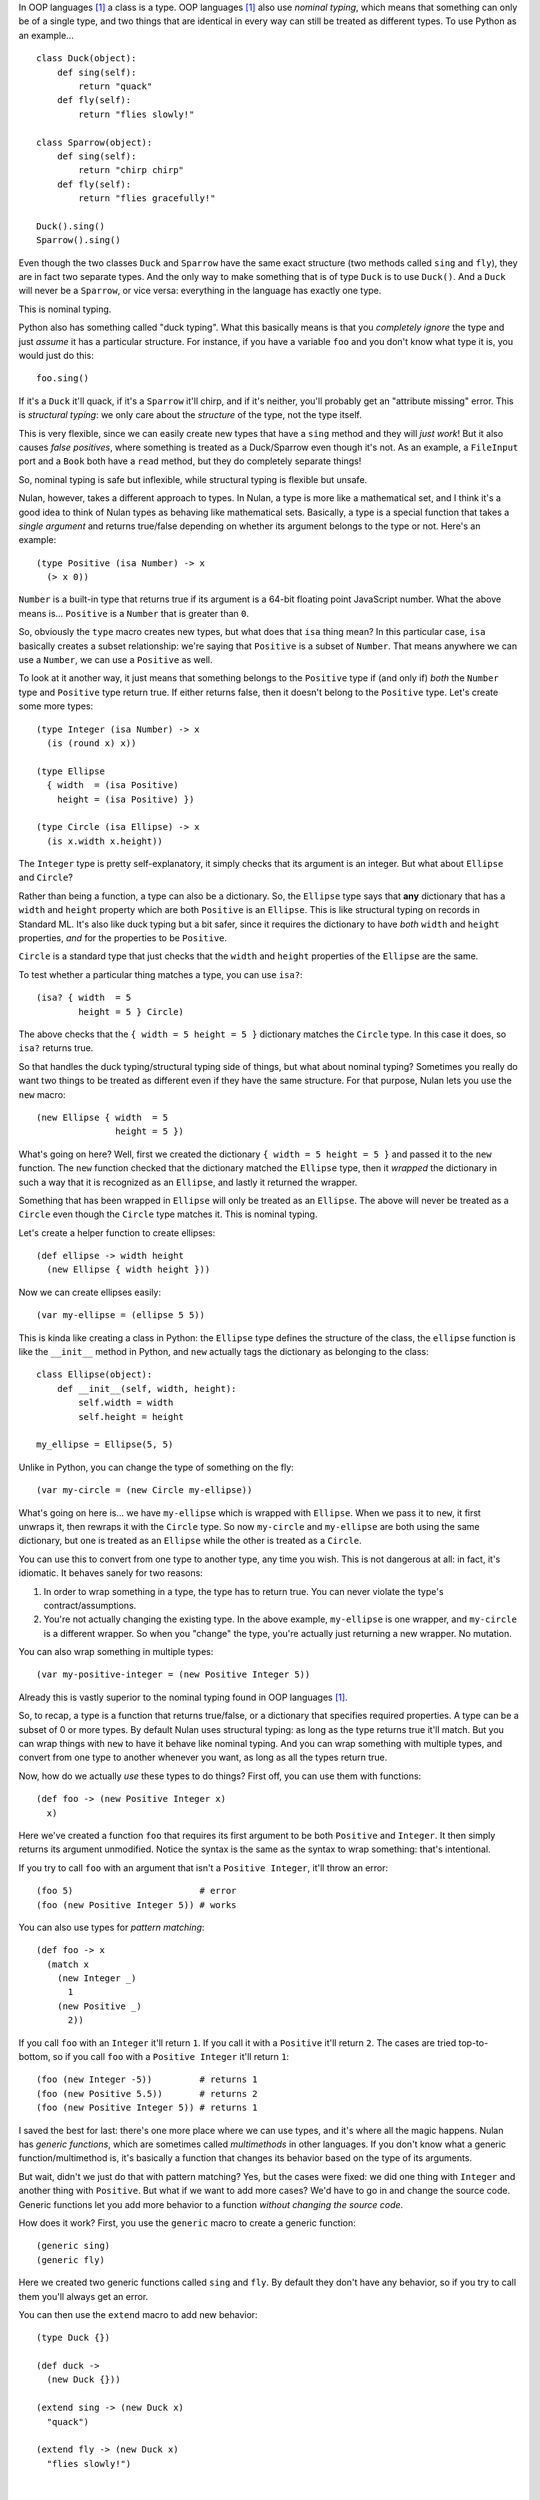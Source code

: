 In OOP languages [#oop]_ a class is a type. OOP languages [#oop]_ also use *nominal typing*, which means that something can only be of a single type, and two things that are identical in every way can still be treated as different types. To use Python as an example...

::

    class Duck(object):
        def sing(self):
            return "quack"
        def fly(self):
            return "flies slowly!"

    class Sparrow(object):
        def sing(self):
            return "chirp chirp"
        def fly(self):
            return "flies gracefully!"

    Duck().sing()
    Sparrow().sing()

Even though the two classes ``Duck`` and ``Sparrow`` have the same exact structure (two methods called ``sing`` and ``fly``), they are in fact two separate types. And the only way to make something that is of type ``Duck`` is to use ``Duck()``. And a ``Duck`` will never be a ``Sparrow``, or vice versa: everything in the language has exactly one type.

This is nominal typing.

Python also has something called "duck typing". What this basically means is that you *completely ignore* the type and just *assume* it has a particular structure. For instance, if you have a variable ``foo`` and you don't know what type it is, you would just do this::

    foo.sing()

If it's a ``Duck`` it'll quack, if it's a ``Sparrow`` it'll chirp, and if it's neither, you'll probably get an "attribute missing" error. This is *structural typing*: we only care about the *structure* of the type, not the type itself.

This is very flexible, since we can easily create new types that have a ``sing`` method and they will *just work*! But it also causes *false positives*, where something is treated as a Duck/Sparrow even though it's not. As an example, a ``FileInput`` port and a ``Book`` both have a ``read`` method, but they do completely separate things!

So, nominal typing is safe but inflexible, while structural typing is flexible but unsafe.

Nulan, however, takes a different approach to types. In Nulan, a type is more like a mathematical set, and I think it's a good idea to think of Nulan types as behaving like mathematical sets. Basically, a type is a special function that takes a *single argument* and returns true/false depending on whether its argument belongs to the type or not. Here's an example::

    (type Positive (isa Number) -> x
      (> x 0))

``Number`` is a built-in type that returns true if its argument is a 64-bit floating point JavaScript number. What the above means is... ``Positive`` is a ``Number`` that is greater than ``0``.

So, obviously the ``type`` macro creates new types, but what does that ``isa`` thing mean? In this particular case, ``isa`` basically creates a subset relationship: we're saying that ``Positive`` is a subset of ``Number``. That means anywhere we can use a ``Number``, we can use a ``Positive`` as well.

To look at it another way, it just means that something belongs to the ``Positive`` type if (and only if) *both* the ``Number`` type and ``Positive`` type return true. If either returns false, then it doesn't belong to the ``Positive`` type. Let's create some more types::

    (type Integer (isa Number) -> x
      (is (round x) x))

    (type Ellipse
      { width  = (isa Positive)
        height = (isa Positive) })

    (type Circle (isa Ellipse) -> x
      (is x.width x.height))

The ``Integer`` type is pretty self-explanatory, it simply checks that its argument is an integer. But what about ``Ellipse`` and ``Circle``?

Rather than being a function, a type can also be a dictionary. So, the ``Ellipse`` type says that **any** dictionary that has a ``width`` and ``height`` property which are both ``Positive`` is an ``Ellipse``. This is like structural typing on records in Standard ML. It's also like duck typing but a bit safer, since it requires the dictionary to have *both* ``width`` and ``height`` properties, *and* for the properties to be ``Positive``.

``Circle`` is a standard type that just checks that the ``width`` and ``height`` properties of the ``Ellipse`` are the same.

To test whether a particular thing matches a type, you can use ``isa?``::

    (isa? { width  = 5
            height = 5 } Circle)

The above checks that the ``{ width = 5 height = 5 }`` dictionary matches the ``Circle`` type. In this case it does, so ``isa?`` returns true.

So that handles the duck typing/structural typing side of things, but what about nominal typing? Sometimes you really do want two things to be treated as different even if they have the same structure. For that purpose, Nulan lets you use the ``new`` macro::

    (new Ellipse { width  = 5
                   height = 5 })

What's going on here? Well, first we created the dictionary ``{ width = 5 height = 5 }`` and passed it to the ``new`` function. The ``new`` function checked that the dictionary matched the ``Ellipse`` type, then it *wrapped* the dictionary in such a way that it is recognized as an ``Ellipse``, and lastly it returned the wrapper.

Something that has been wrapped in ``Ellipse`` will only be treated as an ``Ellipse``. The above will never be treated as a ``Circle`` even though the ``Circle`` type matches it. This is nominal typing.

Let's create a helper function to create ellipses::

    (def ellipse -> width height
      (new Ellipse { width height }))

Now we can create ellipses easily::

    (var my-ellipse = (ellipse 5 5))

This is kinda like creating a class in Python: the ``Ellipse`` type defines the structure of the class, the ``ellipse`` function is like the ``__init__`` method in Python, and ``new`` actually tags the dictionary as belonging to the class::

    class Ellipse(object):
        def __init__(self, width, height):
            self.width = width
            self.height = height

    my_ellipse = Ellipse(5, 5)

Unlike in Python, you can change the type of something on the fly::

    (var my-circle = (new Circle my-ellipse))

What's going on here is... we have ``my-ellipse`` which is wrapped with ``Ellipse``. When we pass it to ``new``, it first unwraps it, then rewraps it with the ``Circle`` type. So now ``my-circle`` and ``my-ellipse`` are both using the same dictionary, but one is treated as an ``Ellipse`` while the other is treated as a ``Circle``.

You can use this to convert from one type to another type, any time you wish. This is not dangerous at all: in fact, it's idiomatic. It behaves sanely for two reasons:

#. In order to wrap something in a type, the type has to return true. You can never violate the type's contract/assumptions.

#. You're not actually changing the existing type. In the above example, ``my-ellipse`` is one wrapper, and ``my-circle`` is a different wrapper. So when you "change" the type, you're actually just returning a new wrapper. No mutation.

You can also wrap something in multiple types::

    (var my-positive-integer = (new Positive Integer 5))

Already this is vastly superior to the nominal typing found in OOP languages [#oop]_.

So, to recap, a type is a function that returns true/false, or a dictionary that specifies required properties. A type can be a subset of 0 or more types. By default Nulan uses structural typing: as long as the type returns true it'll match. But you can wrap things with ``new`` to have it behave like nominal typing. And you can wrap something with multiple types, and convert from one type to another whenever you want, as long as all the types return true.

Now, how do we actually *use* these types to do things? First off, you can use them with functions::

    (def foo -> (new Positive Integer x)
      x)

Here we've created a function ``foo`` that requires its first argument to be both ``Positive`` and ``Integer``. It then simply returns its argument unmodified. Notice the syntax is the same as the syntax to wrap something: that's intentional.

If you try to call ``foo`` with an argument that isn't a ``Positive Integer``, it'll throw an error::

    (foo 5)                        # error
    (foo (new Positive Integer 5)) # works

You can also use types for *pattern matching*::

    (def foo -> x
      (match x
        (new Integer _)
          1
        (new Positive _)
          2))

If you call ``foo`` with an ``Integer`` it'll return ``1``. If you call it with a ``Positive`` it'll return ``2``. The cases are tried top-to-bottom, so if you call ``foo`` with a ``Positive Integer`` it'll return ``1``::

    (foo (new Integer -5))         # returns 1
    (foo (new Positive 5.5))       # returns 2
    (foo (new Positive Integer 5)) # returns 1

I saved the best for last: there's one more place where we can use types, and it's where all the magic happens. Nulan has *generic functions*, which are sometimes called *multimethods* in other languages. If you don't know what a generic function/multimethod is, it's basically a function that changes its behavior based on the type of its arguments.

But wait, didn't we just do that with pattern matching? Yes, but the cases were fixed: we did one thing with ``Integer`` and another thing with ``Positive``. But what if we want to add more cases? We'd have to go in and change the source code. Generic functions let you add more behavior to a function *without changing the source code*.

How does it work? First, you use the ``generic`` macro to create a generic function::

    (generic sing)
    (generic fly)

Here we created two generic functions called ``sing`` and ``fly``. By default they don't have any behavior, so if you try to call them you'll always get an error.

You can then use the ``extend`` macro to add new behavior::

    (type Duck {})

    (def duck ->
      (new Duck {}))

    (extend sing -> (new Duck x)
      "quack")

    (extend fly -> (new Duck x)
      "flies slowly!")


    (type Sparrow {})

    (def sparrow ->
      (new Sparrow {}))
    
    (extend sing -> (new Sparrow x)
      "chirp chirp")

    (extend fly -> (new Sparrow x)
      "flies gracefully!")

Heeey, this is like what we did earlier with Python! It sure is, but rather than using methods, we're using generic functions. This is better because generic functions can work with Nulan's module system: a file input module can define a ``read`` generic function, a book module can define a ``read`` generic function, and they won't collide!

So, let's try calling the generic functions::

    (sing (duck))    # returns "quack"
    (sing (sparrow)) # returns "chirp chirp"

    (fly (duck))     # returns "flies slowly!"
    (fly (sparrow))  # returns "flies gracefully!"

Hey, sweet, it worked! This is just as flexible as duck-typing in Python. Let's say we had some variable ``foo`` and we didn't know what type it was... we can just use it!

::

    (sing foo)
    (fly foo)

If none of the types match you'll get an error. Basically, you can *just call the generic function* without worrying about the types. And unlike in Python, there's no chance for *false positives*: a file input module can have a ``read`` generic function... a book module can have a ``read`` generic function... and they won't collide! You can easily have a type that extends both the file input ``read`` and the book ``read``, without any ambiguity!

By the way, as a convenience, you can also do this...

::

    (generic foo -> (isa Foo x)
      ...)

...which is exactly the same as this::

    (generic foo)
    (extend foo -> (isa Foo x)
      ...)

Also, because we can convert between types, we get Python's ``super`` for free::

    (type Event
      { listeners = (isa Array) })

    (def event ->
      (new Event { listeners = [] }))

    (generic on -> (new Event { listeners }) f
      (push listeners f))

    (generic send -> (new Event { listeners }) value
      (each listeners -> f
        (f value)))


    (type Signal (isa Event)
      { value })

    (def signal -> value
      (new Signal { value listeners = [] }))

    (generic current -> (new Signal { value })
      value)

    (extend on -> (new Signal x) f
      (do (f x.value)
          (on (new Event x))))

    (extend send -> (new Signal x) value
      (do (<= x.value value)
          (send (new Event x))))

What's going on here is that we have a type for event listeners called ``Event``. As you can see, it has an array of listeners. We can use ``on`` to add new listeners and ``send`` to send a value to the listeners. If you've used the DOM, ``on`` is like ``addEventListener`` and ``send`` is like ``dispatchEvent``.

We also have a ``Signal`` type, which is the same as an ``Event`` except it also has a *current value*. This is useful for things like, say, the mouse cursor. You might want to get the current x/y coordinates of the mouse cursor... but also be notified when the x/y coordinates change.

When you call ``on`` with a ``Signal`` it behaves the same as calling ``on`` with an ``Event`` except it'll also call the function straight away. And calling ``send`` with a ``Signal`` is the same as calling ``send`` with an ``Event`` except it'll also update the current value of the signal.

Notice that the actual code exactly follows the above description: we first do something specific to ``Signal`` and then we call ``on``/``send`` again... but we use ``(new Event x)`` so that the ``Signal`` is temporarily treated as an ``Event``. This is equivalent to the following Python code::

    class Event(object):
        def __init__(self):
            self.listeners = []

        def on(self, f):
            self.listeners.append(f)

        def send(self, value):
            for f in self.listeners:
                f(value)

    class Signal(Event):
        def __init__(self, value):
            self.listeners = []
            self.value = value

        def current(self):
            return self.value

        def on(self, f):
            f(self.value)
            super(Signal, self).on(f)

        def send(self, value):
            self.value = value
            super(Signal, self).send(value)

But unlike Python's ``super``, you can convert from any type to any type (as long as the types match), so you can precisely specify exactly which behavior to use rather than always using the behavior for the supertype.

.. [#oop] When I say "OOP languages", I mean ones like Python, Ruby, JavaScript, Smalltalk, etc.